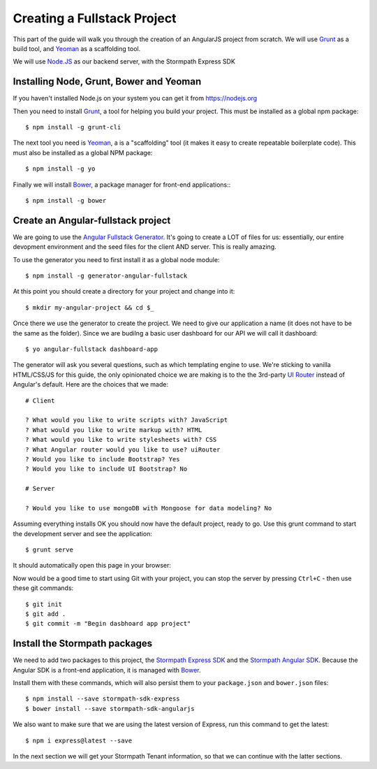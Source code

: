 .. _create_new_project:

Creating a Fullstack Project
==============================

This part of the guide will walk you through the creation of an AngularJS
project from scratch.  We will use `Grunt`_ as a build tool, and `Yeoman`_ as
a scaffolding tool.

We will use `Node.JS`_ as our backend server, with the Stormpath Express SDK


Installing Node, Grunt, Bower and Yeoman
----------------------------------------------

If you haven't installed Node.js on your system you can get it from https://nodejs.org

Then you need to install `Grunt`_, a tool for helping you build your
project.  This must be installed as a global npm package::

    $ npm install -g grunt-cli

The next tool you need is Yeoman_, a is a "scaffolding" tool (it makes it easy to create
repeatable boilerplate code).  This must also be installed as a global NPM package::

    $ npm install -g yo

Finally we will install `Bower`_, a package manager for front-end applications::
::

    $ npm install -g bower

.. _Grunt: http://gruntjs.com/
.. _Bower: http://bower.io/
.. _Node.JS: http://nodejs.org/
.. _Yeoman: http://yeoman.io/
.. _Getting Started Guide: http://gruntjs.com/getting-started
.. _UI Router: https://github.com/angular-ui/ui-router



Create an Angular-fullstack project
------------------------------------

We are going to use the `Angular Fullstack Generator <https://github.com/DaftMonk/generator-angular-fullstack>`_.
It's going to create a LOT of files for us: essentially, our entire devopment environment
and the seed files for the client AND server.  This is really amazing.

To use the generator you need to first install it as a global node module::

    $ npm install -g generator-angular-fullstack

At this point you should create a directory for your project and change into it::

    $ mkdir my-angular-project && cd $_

Once there we use the generator to create the project.  We need to give our application a
name (it does not have to be the same as the folder).  Since we are budilng a basic user
dashboard for our API we will call it dashboard::

    $ yo angular-fullstack dashboard-app

The generator will ask you several questions, such as which templating engine to use.  We're sticking
to vanilla HTML/CSS/JS for this guide, the only opinionated choice we are making is to the the 3rd-party
`UI Router`_ instead of Angular's default.
Here are the choices that we made::

    # Client

    ? What would you like to write scripts with? JavaScript
    ? What would you like to write markup with? HTML
    ? What would you like to write stylesheets with? CSS
    ? What Angular router would you like to use? uiRouter
    ? Would you like to include Bootstrap? Yes
    ? Would you like to include UI Bootstrap? No

    # Server

    ? Would you like to use mongoDB with Mongoose for data modeling? No

Assuming everything installs OK you should now have the default project, ready to go.  Use this grunt command to start the development server and see the application::

    $ grunt serve

It should automatically open this page in your browser:

.. image:: _static/fullstack-new-project.png

Now would be a good time to start using Git with your project, you can
stop the server by pressing ``Ctrl+C`` - then use these git commands::

    $ git init
    $ git add .
    $ git commit -m "Begin dasbhoard app project"


Install the Stormpath packages
--------------------------

We need to add two packages to this project, the `Stormpath Express SDK`_ and the `Stormpath Angular SDK`_.
Because the Angular SDK is a front-end application, it is managed with `Bower`_.

Install them with these commands, which will also persist them to your ``package.json`` and ``bower.json`` files::

    $ npm install --save stormpath-sdk-express
    $ bower install --save stormpath-sdk-angularjs

We also want to make sure that we are using the latest version of Express, run
this command to get the latest::

    $ npm i express@latest --save

In the next section we will get your Stormpath Tenant information, so that we can
continue with the latter sections.

.. _Stormpath Admin Console: https://api.stormpath.com
.. _Stormpath Angular SDK: https://github.com/stormpath/stormpath-sdk-angularjs
.. _Stormpath Express SDK: https://github.com/stormpath/stormpath-sdk-express